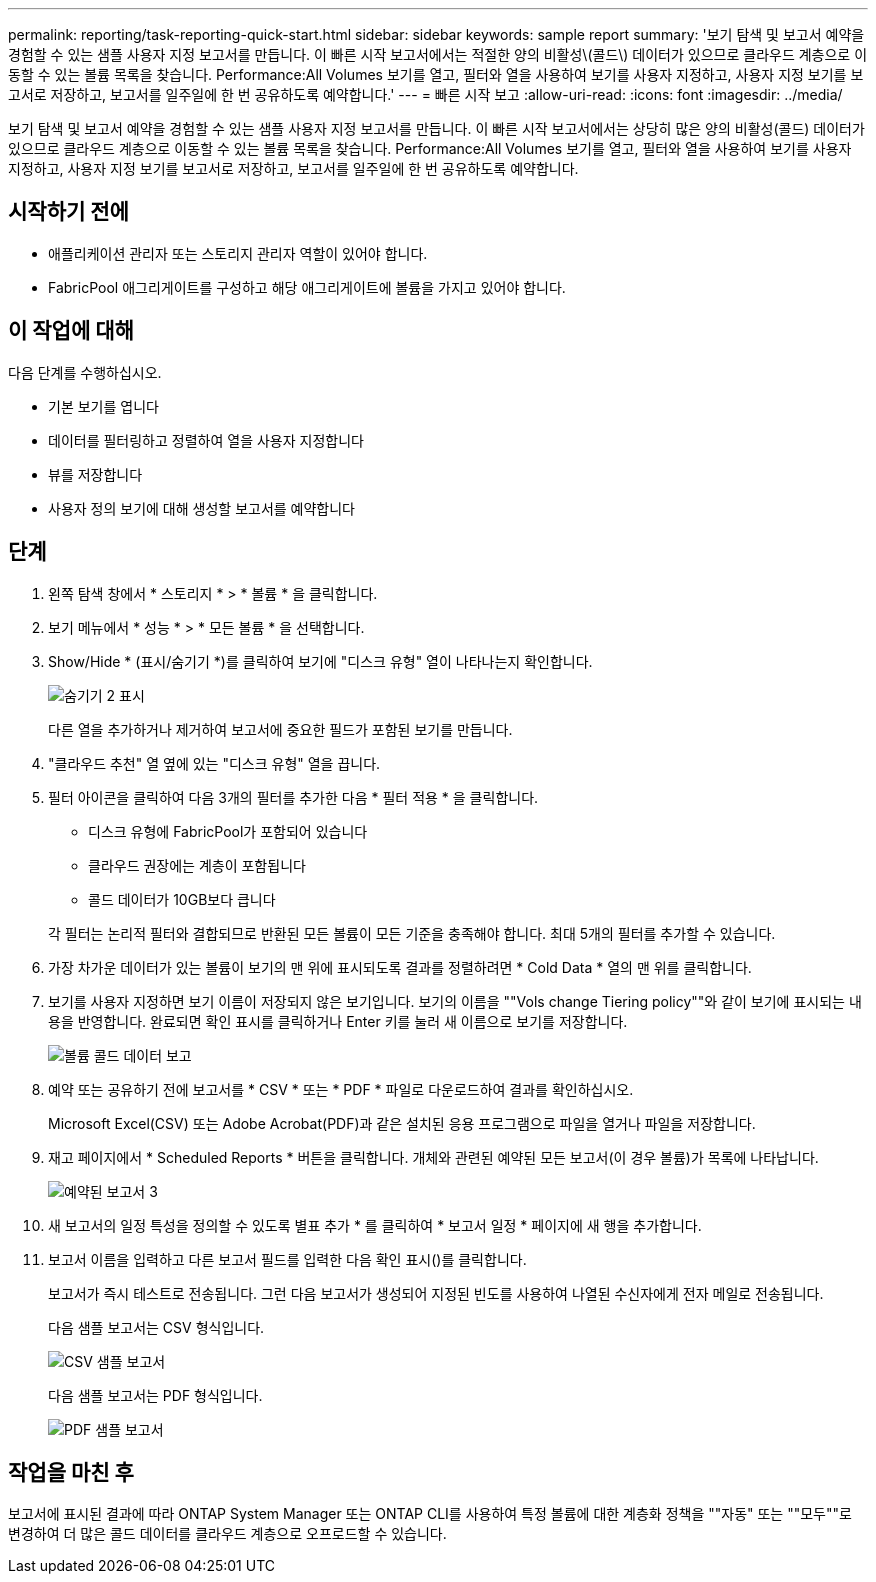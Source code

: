 ---
permalink: reporting/task-reporting-quick-start.html 
sidebar: sidebar 
keywords: sample report 
summary: '보기 탐색 및 보고서 예약을 경험할 수 있는 샘플 사용자 지정 보고서를 만듭니다. 이 빠른 시작 보고서에서는 적절한 양의 비활성\(콜드\) 데이터가 있으므로 클라우드 계층으로 이동할 수 있는 볼륨 목록을 찾습니다. Performance:All Volumes 보기를 열고, 필터와 열을 사용하여 보기를 사용자 지정하고, 사용자 지정 보기를 보고서로 저장하고, 보고서를 일주일에 한 번 공유하도록 예약합니다.' 
---
= 빠른 시작 보고
:allow-uri-read: 
:icons: font
:imagesdir: ../media/


[role="lead"]
보기 탐색 및 보고서 예약을 경험할 수 있는 샘플 사용자 지정 보고서를 만듭니다. 이 빠른 시작 보고서에서는 상당히 많은 양의 비활성(콜드) 데이터가 있으므로 클라우드 계층으로 이동할 수 있는 볼륨 목록을 찾습니다. Performance:All Volumes 보기를 열고, 필터와 열을 사용하여 보기를 사용자 지정하고, 사용자 지정 보기를 보고서로 저장하고, 보고서를 일주일에 한 번 공유하도록 예약합니다.



== 시작하기 전에

* 애플리케이션 관리자 또는 스토리지 관리자 역할이 있어야 합니다.
* FabricPool 애그리게이트를 구성하고 해당 애그리게이트에 볼륨을 가지고 있어야 합니다.




== 이 작업에 대해

다음 단계를 수행하십시오.

* 기본 보기를 엽니다
* 데이터를 필터링하고 정렬하여 열을 사용자 지정합니다
* 뷰를 저장합니다
* 사용자 정의 보기에 대해 생성할 보고서를 예약합니다




== 단계

. 왼쪽 탐색 창에서 * 스토리지 * > * 볼륨 * 을 클릭합니다.
. 보기 메뉴에서 * 성능 * > * 모든 볼륨 * 을 선택합니다.
. Show/Hide * (표시/숨기기 *)를 클릭하여 보기에 "디스크 유형" 열이 나타나는지 확인합니다.
+
image::../media/show-hide-2.gif[숨기기 2 표시]

+
다른 열을 추가하거나 제거하여 보고서에 중요한 필드가 포함된 보기를 만듭니다.

. "클라우드 추천" 열 옆에 있는 "디스크 유형" 열을 끕니다.
. 필터 아이콘을 클릭하여 다음 3개의 필터를 추가한 다음 * 필터 적용 * 을 클릭합니다.
+
** 디스크 유형에 FabricPool가 포함되어 있습니다
** 클라우드 권장에는 계층이 포함됩니다
** 콜드 데이터가 10GB보다 큽니다image:../media/filter-cold-data.gif[""]


+
각 필터는 논리적 필터와 결합되므로 반환된 모든 볼륨이 모든 기준을 충족해야 합니다. 최대 5개의 필터를 추가할 수 있습니다.

. 가장 차가운 데이터가 있는 볼륨이 보기의 맨 위에 표시되도록 결과를 정렬하려면 * Cold Data * 열의 맨 위를 클릭합니다.
. 보기를 사용자 지정하면 보기 이름이 저장되지 않은 보기입니다. 보기의 이름을 ""Vols change Tiering policy""와 같이 보기에 표시되는 내용을 반영합니다. 완료되면 확인 표시를 클릭하거나 Enter 키를 눌러 새 이름으로 보기를 저장합니다.
+
image::../media/report-vol-cold-data.gif[볼륨 콜드 데이터 보고]

. 예약 또는 공유하기 전에 보고서를 * CSV * 또는 * PDF * 파일로 다운로드하여 결과를 확인하십시오.
+
Microsoft Excel(CSV) 또는 Adobe Acrobat(PDF)과 같은 설치된 응용 프로그램으로 파일을 열거나 파일을 저장합니다.

. 재고 페이지에서 * Scheduled Reports * 버튼을 클릭합니다. 개체와 관련된 예약된 모든 보고서(이 경우 볼륨)가 목록에 나타납니다.
+
image::../media/scheduled-reports-3.gif[예약된 보고서 3]

. 새 보고서의 일정 특성을 정의할 수 있도록 별표 추가 * 를 클릭하여 * 보고서 일정 * 페이지에 새 행을 추가합니다.
. 보고서 이름을 입력하고 다른 보고서 필드를 입력한 다음 확인 표시(image:../media/blue-check.gif[""])를 클릭합니다.
+
보고서가 즉시 테스트로 전송됩니다. 그런 다음 보고서가 생성되어 지정된 빈도를 사용하여 나열된 수신자에게 전자 메일로 전송됩니다.

+
다음 샘플 보고서는 CSV 형식입니다.

+
image::../media/csv-sample-report.gif[CSV 샘플 보고서]

+
다음 샘플 보고서는 PDF 형식입니다.

+
image::../media/pdf-sample-report.gif[PDF 샘플 보고서]





== 작업을 마친 후

보고서에 표시된 결과에 따라 ONTAP System Manager 또는 ONTAP CLI를 사용하여 특정 볼륨에 대한 계층화 정책을 ""자동" 또는 ""모두""로 변경하여 더 많은 콜드 데이터를 클라우드 계층으로 오프로드할 수 있습니다.
